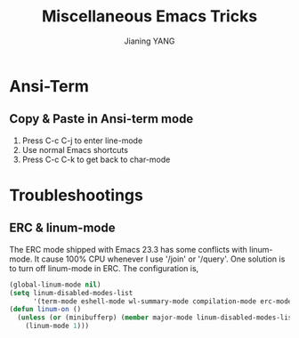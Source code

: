 #+TITLE: Miscellaneous Emacs Tricks
#+AUTHOR: Jianing YANG
#+EMAIL: jianingy.yang@gmail.com
#+OPTIONS: H:3 num:nil toc:t \n:nil @:t ::t |:t ^:t -:t f:t *:t <:t

* Ansi-Term

** Copy & Paste in Ansi-term mode

1. Press C-c C-j to enter line-mode
2. Use normal Emacs shortcuts
3. Press C-c C-k to get back to char-mode



* Troubleshootings

** ERC & linum-mode

The ERC mode shipped with Emacs 23.3 has some conflicts with linum-mode. It
cause 100% CPU whenever I use '/join' or '/query'. One solution is to turn off
linum-mode in ERC. The configuration is,

#+begin_src emacs-lisp
(global-linum-mode nil)
(setq linum-disabled-modes-list
      '(term-mode eshell-mode wl-summary-mode compilation-mode erc-mode))
(defun linum-on ()
  (unless (or (minibufferp) (member major-mode linum-disabled-modes-list))
    (linum-mode 1)))
#+end_src
